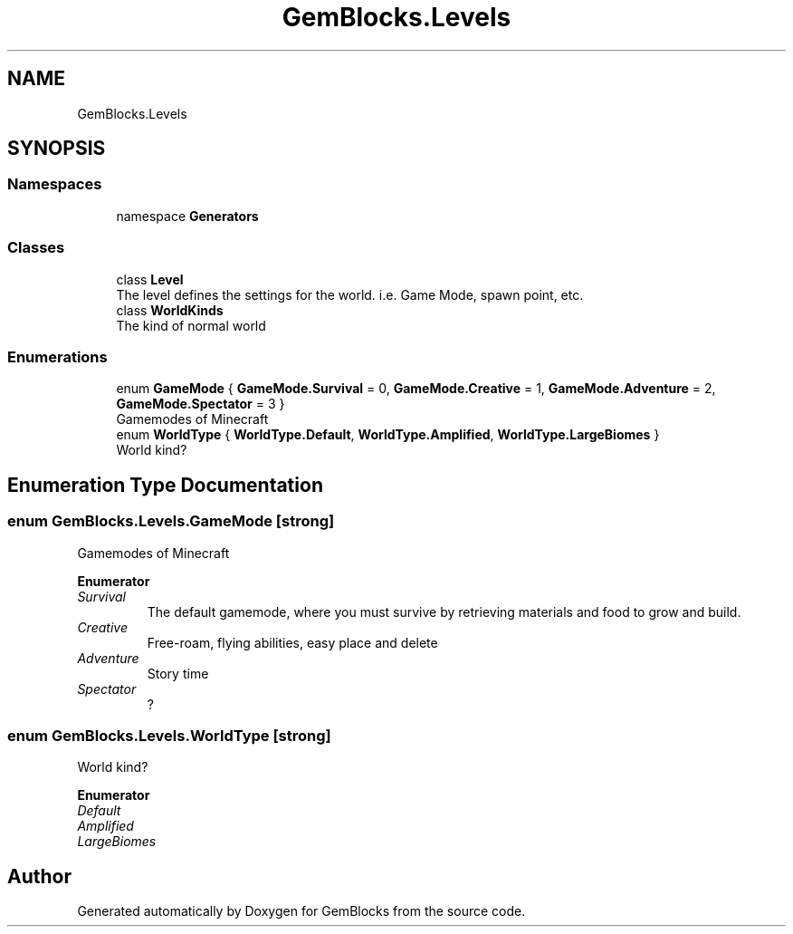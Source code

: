 .TH "GemBlocks.Levels" 3 "Thu Dec 19 2019" "GemBlocks" \" -*- nroff -*-
.ad l
.nh
.SH NAME
GemBlocks.Levels
.SH SYNOPSIS
.br
.PP
.SS "Namespaces"

.in +1c
.ti -1c
.RI "namespace \fBGenerators\fP"
.br
.in -1c
.SS "Classes"

.in +1c
.ti -1c
.RI "class \fBLevel\fP"
.br
.RI "The level defines the settings for the world\&. i\&.e\&. Game Mode, spawn point, etc\&. "
.ti -1c
.RI "class \fBWorldKinds\fP"
.br
.RI "The kind of normal world "
.in -1c
.SS "Enumerations"

.in +1c
.ti -1c
.RI "enum \fBGameMode\fP { \fBGameMode\&.Survival\fP = 0, \fBGameMode\&.Creative\fP = 1, \fBGameMode\&.Adventure\fP = 2, \fBGameMode\&.Spectator\fP = 3 }"
.br
.RI "Gamemodes of Minecraft "
.ti -1c
.RI "enum \fBWorldType\fP { \fBWorldType\&.Default\fP, \fBWorldType\&.Amplified\fP, \fBWorldType\&.LargeBiomes\fP }"
.br
.RI "World kind? "
.in -1c
.SH "Enumeration Type Documentation"
.PP 
.SS "enum \fBGemBlocks\&.Levels\&.GameMode\fP\fC [strong]\fP"

.PP
Gamemodes of Minecraft 
.PP
\fBEnumerator\fP
.in +1c
.TP
\fB\fISurvival \fP\fP
The default gamemode, where you must survive by retrieving materials and food to grow and build\&. 
.TP
\fB\fICreative \fP\fP
Free-roam, flying abilities, easy place and delete 
.TP
\fB\fIAdventure \fP\fP
Story time 
.TP
\fB\fISpectator \fP\fP
? 
.SS "enum \fBGemBlocks\&.Levels\&.WorldType\fP\fC [strong]\fP"

.PP
World kind? 
.PP
\fBEnumerator\fP
.in +1c
.TP
\fB\fIDefault \fP\fP
.TP
\fB\fIAmplified \fP\fP
.TP
\fB\fILargeBiomes \fP\fP
.SH "Author"
.PP 
Generated automatically by Doxygen for GemBlocks from the source code\&.
